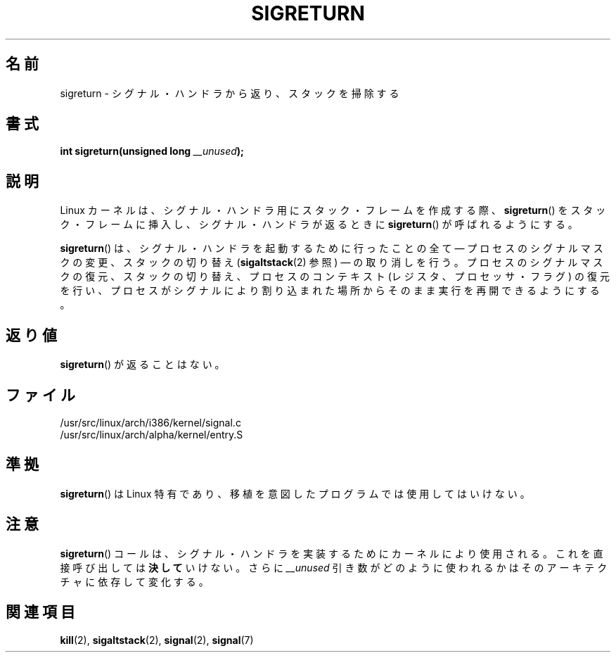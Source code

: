 .\" Copyright (C) 1995, Thomas K. Dyas <tdyas@eden.rutgers.edu>
.\"
.\" Permission is granted to make and distribute verbatim copies of this
.\" manual provided the copyright notice and this permission notice are
.\" preserved on all copies.
.\"
.\" Permission is granted to copy and distribute modified versions of this
.\" manual under the conditions for verbatim copying, provided that the
.\" entire resulting derived work is distributed under the terms of a
.\" permission notice identical to this one.
.\"
.\" Since the Linux kernel and libraries are constantly changing, this
.\" manual page may be incorrect or out-of-date.  The author(s) assume no
.\" responsibility for errors or omissions, or for damages resulting from
.\" the use of the information contained herein.  The author(s) may not
.\" have taken the same level of care in the production of this manual,
.\" which is licensed free of charge, as they might when working
.\" professionally.
.\"
.\" Formatted or processed versions of this manual, if unaccompanied by
.\" the source, must acknowledge the copyright and authors of this work.
.\"
.\" Created   Sat Aug 21 1995     Thomas K. Dyas <tdyas@eden.rutgers.edu>
.\" Modified Tue Oct 22 22:09:03 1996 by Eric S. Raymond <esr@thyrsus.com>
.\"
.\" Japanese Version Copyright (c) 1997 HANATAKA Shinya
.\"         all rights reserved.
.\" Translated 1997-03-03, HANATAKA Shinya <hanataka@abyss.rim.or.jp>
.\" Updated 2005-09-04, Akihiro MOTOKI <amotoki@dd.iij4u.or.jp>
.\" Updated 2008-08-07, Akihiro MOTOKI, LDP v3.05
.\"
.\"WORD:	signal			シグナル
.\"WORD:	signal handler		シグナル・ハンドラ
.\"WORD:	stack frame		スタック・フレーム
.\"WORD:	kernel			カーネル
.\"WORD:	interrupt		割り込み
.\"WORD:	architecture		アーキテクチャ
.\"
.TH SIGRETURN 2 2008-06-26 "Linux" "Linux Programmer's Manual"
.SH 名前
sigreturn \- シグナル・ハンドラから返り、スタックを掃除する
.SH 書式
.BI "int sigreturn(unsigned long " __unused );
.SH 説明
Linux カーネルは、
シグナル・ハンドラ用にスタック・フレームを作成する際、
.BR sigreturn ()
をスタック・フレームに挿入し、シグナル・ハンドラが返るときに
.BR sigreturn ()
が呼ばれるようにする。

.BR sigreturn ()
は、シグナル・ハンドラを起動するために行ったことの全て \(em
プロセスのシグナルマスクの変更、スタックの切り替え
.RB ( sigaltstack (2)
参照) \(em の取り消しを行う。
プロセスのシグナルマスクの復元、スタックの切り替え、
プロセスのコンテキスト (レジスタ、プロセッサ・フラグ) の復元を行い、
プロセスがシグナルにより割り込まれた場所からそのまま実行を
再開できるようにする。
.SH 返り値
.BR sigreturn ()
が返ることはない。
.SH ファイル
/usr/src/linux/arch/i386/kernel/signal.c
.br
/usr/src/linux/arch/alpha/kernel/entry.S
.SH 準拠
.BR sigreturn ()
は Linux 特有であり、移植を意図したプログラムでは使用してはいけない。
.SH 注意
.BR sigreturn ()
コールは、シグナル・ハンドラを実装するためにカーネルにより使用される。
これを直接呼び出しては
.B 決して
いけない。さらに
.I __unused
引き数がどのように使われるかはそのアーキテクチャに依存して変化する。
.SH 関連項目
.BR kill (2),
.BR sigaltstack (2),
.BR signal (2),
.BR signal (7)
